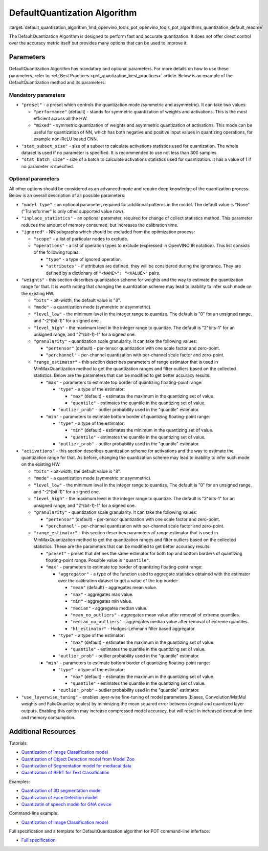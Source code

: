 .. index:: pair: page; DefaultQuantization Algorithm
.. _default_quantization_algorithm:

.. meta::
   :description: The DefaultQuantization Algorithm used in Post-Training 
                 Optimization Tool provides fast and accurate model quantization 
                 without direct control over accuracy.
   :keywords: DefaultQuantization algorithm, DefaultQuantization, Post-Training 
              Optimization Tool, POT, OpenVINO Intermediate Representation, 
              default quantization, quantization, quantizing models, 
              quantization parameters, inference, full precision model, 
              Model Optimizer, OpenVINO IR 


DefaultQuantization Algorithm
=============================

:target:`default_quantization_algorithm_1md_openvino_tools_pot_openvino_tools_pot_algorithms_quantization_default_readme` 

The DefaultQuantization Algorithm is designed to perform fast and accurate 
quantization. It does not offer direct control over the accuracy metric itself 
but provides many options that can be used to improve it.

Parameters
~~~~~~~~~~

DefaultQuantization Algorithm has mandatory and optional parameters. For more 
details on how to use these parameters, refer to 
:ref:`Best Practices <pot_quantization_best_practices>` article. Below is an 
example of the DefaultQuantization method and its parameters:

.. ref-code-block:: cpp

   {
       "name": "DefaultQuantization", # the name of optimization algorithm 
       "params": {
           ...
       }
   }

Mandatory parameters
--------------------

* ``"preset"`` - a preset which controls the quantization mode (symmetric and 
  asymmetric). It can take two values:

  * ``"performance"`` (default) - stands for symmetric quantization of weights 
    and activations. This is the most efficient across all the HW.

  * ``"mixed"`` - symmetric quantization of weights and asymmetric quantization 
    of activations. This mode can be useful for quantization of NN, which has 
    both negative and positive input values in quantizing operations, for example 
    non-ReLU based CNN.

* ``"stat_subset_size"`` - size of a subset to calculate activations statistics 
  used for quantization. The whole dataset is used if no parameter is specified. 
  It is recommended to use not less than 300 samples.

* ``"stat_batch_size"`` - size of a batch to calculate activations statistics 
  used for quantization. It has a value of 1 if no parameter is specified.

Optional parameters
-------------------

All other options should be considered as an advanced mode and require deep 
knowledge of the quantization process. Below is an overall description of all 
possible parameters:

* ``"model type"`` - an optional parameter, required for additional patterns 
  in the model. The default value is "None" ("Transformer" is only other 
  supported value now).

* ``"inplace_statistics"`` - an optional parameter, required for change of 
  collect statistics method. This parameter reduces the amount of memory 
  consumed, but increases the calibration time.

* ``"ignored"`` - NN subgraphs which should be excluded from the optimization 
  process:

  * ``"scope"`` - a list of particular nodes to exclude.

  * ``"operations"`` - a list of operation types to exclude (expressed in 
    OpenVINO IR notation). This list consists of the following tuples:

    * ``"type"`` - a type of ignored operation.

    * ``"attributes"`` - if attributes are defined, they will be considered 
      during the ignorance. They are defined by a dictionary of 
      ``"<NAME>": "<VALUE>"`` pairs.

* ``"weights"`` - this section describes quantization scheme for weights and 
  the way to estimate the quantization range for that. It is worth noting that 
  changing the quantization scheme may lead to inability to infer such mode 
  on the existing HW.

  * ``"bits"`` - bit-width, the default value is "8".

  * ``"mode"`` - a quantization mode (symmetric or asymmetric).

  * ``"level_low"`` - the minimum level in the integer range to quantize. The 
    default is "0" for an unsigned range, and "-2^(bit-1)" for a signed one .

  * ``"level_high"`` - the maximum level in the integer range to quantize. The 
    default is "2^bits-1" for an unsigned range, and "2^(bit-1)-1" for a signed one.

  * ``"granularity"`` - quantization scale granularity. It can take the 
    following values:

    * ``"pertensor"`` (default) - per-tensor quantization with one scale factor 
      and zero-point.

    * ``"perchannel"`` - per-channel quantization with per-channel scale factor 
      and zero-point.

  * ``"range_estimator"`` - this section describes parameters of range estimator 
    that is used in MinMaxQuantization method to get the quantization ranges and 
    filter outliers based on the collected statistics. Below are the parameters 
    that can be modified to get better accuracy results:

    * ``"max"`` - parameters to estimate top border of quantizing floating-point range:

      * ``"type"`` - a type of the estimator:

        * ``"max"`` (default) - estimates the maximum in the quantizing set of value.

        * ``"quantile"`` - estimates the quantile in the quantizing set of value.

      * ``"outlier_prob"`` - outlier probability used in the "quantile" estimator.

    * ``"min"`` - parameters to estimate bottom border of quantizing floating-point range:

      * ``"type"`` - a type of the estimator:

        * ``"min"`` (default) - estimates the minimum in the quantizing set of value.

        * ``"quantile"`` - estimates the quantile in the quantizing set of value.

      * ``"outlier_prob"`` - outlier probability used in the "quantile" estimator.

* ``"activations"`` - this section describes quantization scheme for activations 
  and the way to estimate the quantization range for that. As before, changing 
  the quantization scheme may lead to inability to infer such mode on the existing HW:

  * ``"bits"`` - bit-width, the default value is "8".

  * ``"mode"`` - a quantization mode (symmetric or asymmetric).

  * ``"level_low"`` - the minimum level in the integer range to quantize. The 
    default is "0" for an unsigned range, and "-2^(bit-1)" for a signed one.

  * ``"level_high"`` - the maximum level in the integer range to quantize. The 
    default is "2^bits-1" for an unsigned range, and "2^(bit-1)-1" for a signed one.

  * ``"granularity"`` - quantization scale granularity. It can take the following values:

    * ``"pertensor"`` (default) - per-tensor quantization with one scale factor and zero-point.

    * ``"perchannel"`` - per-channel quantization with per-channel scale factor and zero-point.

  * ``"range_estimator"`` - this section describes parameters of range estimator 
    that is used in MinMaxQuantization method to get the quantization ranges and 
    filter outliers based on the collected statistics. These are the parameters 
    that can be modified to get better accuracy results:

    * ``"preset"`` - preset that defines the same estimator for both top and 
      bottom borders of quantizing floating-point range. Possible value is ``"quantile"``.

    * ``"max"`` - parameters to estimate top border of quantizing floating-point range:

      * ``"aggregator"`` - a type of the function used to aggregate statistics 
        obtained with the estimator over the calibration dataset to get a value 
        of the top border:

        * ``"mean"`` (default) - aggregates mean value.

        * ``"max"`` - aggregates max value.

        * ``"min"`` - aggregates min value.

        * ``"median"`` - aggregates median value.

        * ``"mean_no_outliers"`` - aggregates mean value after removal of extreme quantiles.

        * ``"median_no_outliers"`` - aggregates median value after removal of extreme quantiles.

        * ``"hl_estimator"`` - Hodges-Lehmann filter based aggregator.

      * ``"type"`` - a type of the estimator:

        * ``"max"`` (default) - estimates the maximum in the quantizing set of value.

        * ``"quantile"`` - estimates the quantile in the quantizing set of value.

      * ``"outlier_prob"`` - outlier probability used in the "quantile" estimator.

    * ``"min"`` - parameters to estimate bottom border of quantizing floating-point range:

      * ``"type"`` - a type of the estimator:

        * ``"max"`` (default) - estimates the maximum in the quantizing set of value.

        * ``"quantile"`` - estimates the quantile in the quantizing set of value.

      * ``"outlier_prob"`` - outlier probability used in the "quantile" estimator.

* ``"use_layerwise_tuning"`` - enables layer-wise fine-tuning of model parameters 
  (biases, Convolution/MatMul weights and FakeQuantize scales) by minimizing the 
  mean squared error between original and quantized layer outputs. Enabling this 
  option may increase compressed model accuracy, but will result in increased 
  execution time and memory consumption.

Additional Resources
~~~~~~~~~~~~~~~~~~~~

Tutorials:

* `Quantization of Image Classification model <https://github.com/openvinotoolkit/openvino_notebooks/tree/main/notebooks/301-tensorflow-training-openvino>`__

* `Quantization of Object Detection model from Model Zoo <https://github.com/openvinotoolkit/openvino_notebooks/tree/main/notebooks/111-detection-quantization>`__

* `Quantization of Segmentation model for mediacal data <https://github.com/openvinotoolkit/openvino_notebooks/tree/main/notebooks/110-ct-segmentation-quantize>`__

* `Quantization of BERT for Text Classification <https://github.com/openvinotoolkit/openvino_notebooks/tree/main/notebooks/105-language-quantize-bert>`__

Examples:

* `Quantization of 3D segmentation model <https://github.com/openvinotoolkit/openvino/tree/master/tools/pot/openvino/tools/pot/api/samples/3d_segmentation>`__

* `Quantization of Face Detection model <https://github.com/openvinotoolkit/openvino/tree/master/tools/pot/openvino/tools/pot/api/samples/face_detection>`__

* `Quantizatin of speech model for GNA device <https://github.com/openvinotoolkit/openvino/tree/master/tools/pot/openvino/tools/pot/api/samples/speech>`__

Command-line example:

* `Quantization of Image Classification model <https://docs.openvino.ai/latest/pot_configs_examples_README.html>`__

Full specification and a template for DefaultQuantization algorithm for POT 
command-line inferface:

* `Full specification <https://github.com/openvinotoolkit/openvino/blob/master/tools/pot/configs/default_quantization_spec.json>`__

.. dropdown:: Template

   .. code-block:: javascript

        /* This configuration file is the fastest way to get started with the default
        quantization algorithm. It contains only mandatory options with commonly used
        values. All other options can be considered as an advanced mode and requires
        deep knowledge of the quantization process. An overall description of all possible
        parameters can be found in the default_quantization_spec.json */

        {
            /* Model parameters */

            "model": {
                "model_name": "model_name", // Model name
                "model": "<MODEL_PATH>", // Path to model (.xml format)
                "weights": "<PATH_TO_WEIGHTS>" // Path to weights (.bin format)
            },

            /* Parameters of the engine used for model inference */

            "engine": {
                "config": "<CONFIG_PATH>" // Path to Accuracy Checker config
            },

            /* Optimization hyperparameters */

            "compression": {
                "target_device": "ANY", // Target device, the specificity of which will be taken
                                        // into account during optimization
                "algorithms": [
                    {
                        "name": "DefaultQuantization", // Optimization algorithm name
                        "params": {
                            "preset": "performance", // Preset [performance, mixed, accuracy] which control the quantization
                                                    // mode (symmetric, mixed (weights symmetric and activations asymmetric)
                                                    // and fully asymmetric respectively)

                            "stat_subset_size": 300  // Size of subset to calculate activations statistics that can be used
                                                    // for quantization parameters calculation
                        }
                    }
                ]
            }
        }
